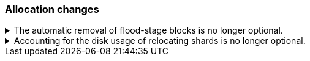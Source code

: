 [discrete]
[[breaking_80_allocation_changes]]
=== Allocation changes

//NOTE: The notable-breaking-changes tagged regions are re-used in the
//Installation and Upgrade Guide

//tag::notable-breaking-changes[]

// end::notable-breaking-changes[]

[[breaking_80_allocation_change_flood_stage_block_always_removed]]
.The automatic removal of flood-stage blocks is no longer optional.
[%collapsible]
====
*Details* +
If a node exceeds the flood-stage disk watermark then we item a block to all of
its indices to prevent further writes as a last-ditch attempt to prevent the
node completely exhausting its disk space. By default, from 7.4 onwards the
block is automatically removed when a node drops below the high watermark
again, but this behaviour could be disabled by setting the system property
`es.disk.auto_release_flood_stage_block` to `false`. This behaviour is no
longer optional, and this system property must now not be set.

*Impact* +
Discontinue use of the `es.disk.auto_release_flood_stage_block` system property.
Specifying this property in `elasticsearch.yml` will result in an error on
startup.
====

[[breaking_80_allocation_change_include_relocations_removed]]
.Accounting for the disk usage of relocating shards is no longer optional.
[%collapsible]
====
*Details* +
By default {es} will account for the sizes of relocating shards when making
allocation decisions based on the disk usage of the nodes in the cluster. In
earlier versions the `cluster.routing.allocation.disk.include_relocations`
setting allowed this accounting to be disabled, which would result in poor
allocation decisions that might overshoot watermarks and require significant
extra work to correct. This behaviour is no longer optional, and this setting
has been removed.

*Impact* +
Discontinue use of the `cluster.routing.allocation.disk.include_relocations`
setting. Specifying this setting in `elasticsearch.yml` will result in an error
on startup.
====
